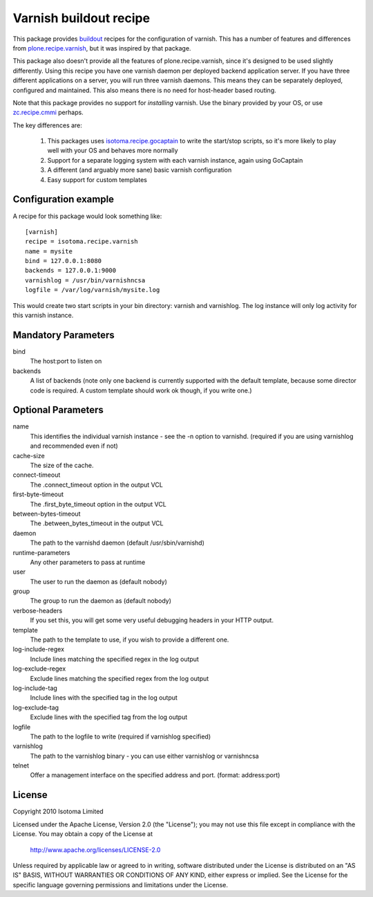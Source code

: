 Varnish buildout recipe
=======================

This package provides buildout_ recipes for the configuration of varnish.  This
has a number of features and differences from `plone.recipe.varnish`_, but it
was inspired by that package.

This package also doesn't provide all the features of plone.recipe.varnish,
since it's designed to be used slightly differently.  Using this recipe you
have one varnish daemon per deployed backend application server.  If you have
three different applications on a server, you will run three varnish daemons.
This means they can be separately deployed, configured and maintained.  This
also means there is no need for host-header based routing.

Note that this package provides no support for *installing* varnish.  Use the
binary provided by your OS, or use `zc.recipe.cmmi`_ perhaps.

The key differences are:

 1. This packages uses `isotoma.recipe.gocaptain`_ to write the start/stop scripts, so it's more likely to play well with your OS and behaves more normally
 2. Support for a separate logging system with each varnish instance, again using GoCaptain
 3. A different (and arguably more sane) basic varnish configuration
 4. Easy support for custom templates

.. _buildout: http://pypi.python.org/pypi/zc.buildout
.. _`plone.recipe.varnish`: http://pypi.python.org/pypi/plone.recipe.varnish
.. _`isotoma.recipe.gocaptain`: http://pypi.python.org/pypi/isotoma.recipe.gocaptain
.. _`zc.recipe.cmmi`: http://pypi.python.org/pypi/zc.recipe.cmmi

Configuration example
---------------------

A recipe for this package would look something like::

    [varnish]
    recipe = isotoma.recipe.varnish
    name = mysite
    bind = 127.0.0.1:8080
    backends = 127.0.0.1:9000
    varnishlog = /usr/bin/varnishncsa
    logfile = /var/log/varnish/mysite.log
    
This would create two start scripts in your bin directory: varnish and
varnishlog.  The log instance will only log activity for this varnish instance.

Mandatory Parameters
--------------------

bind
    The host:port to listen on
backends
    A list of backends (note only one backend is currently supported with the default template, because some director code is required.  A custom template should work ok though, if you write one.)

Optional Parameters
-------------------

name
    This identifies the individual varnish instance - see the -n option to varnishd. (required if you are using varnishlog and recommended even if not)
cache-size
    The size of the cache.
connect-timeout
    The .connect_timeout option in the output VCL
first-byte-timeout
    The .first_byte_timeout option in the output VCL
between-bytes-timeout
    The .between_bytes_timeout in the output VCL
daemon
    The path to the varnishd daemon (default /usr/sbin/varnishd)
runtime-parameters
    Any other parameters to pass at runtime
user
    The user to run the daemon as (default nobody)
group
    The group to run the daemon as (default nobody)
verbose-headers
    If you set this, you will get some very useful debugging headers in your HTTP output.
template
    The path to the template to use, if you wish to provide a different one.
log-include-regex
    Include lines matching the specified regex in the log output
log-exclude-regex
    Exclude lines matching the specified regex from the log output
log-include-tag
    Include lines with the specified tag in the log output
log-exclude-tag
    Exclude lines with the specified tag from the log output
logfile
    The path to the logfile to write (required if varnishlog specified)
varnishlog
    The path to the varnishlog binary - you can use either varnishlog or varnishncsa
telnet
    Offer a management interface on the specified address and port. (format: address:port)

License
-------

Copyright 2010 Isotoma Limited

Licensed under the Apache License, Version 2.0 (the "License");
you may not use this file except in compliance with the License.
You may obtain a copy of the License at

  http://www.apache.org/licenses/LICENSE-2.0

Unless required by applicable law or agreed to in writing, software
distributed under the License is distributed on an "AS IS" BASIS,
WITHOUT WARRANTIES OR CONDITIONS OF ANY KIND, either express or implied.
See the License for the specific language governing permissions and
limitations under the License.

